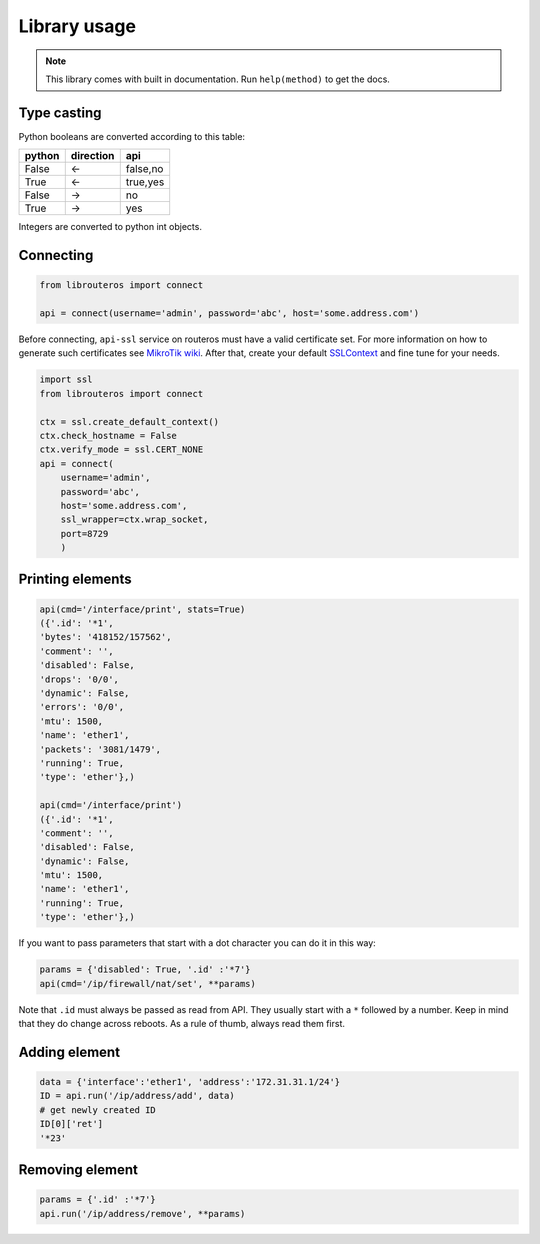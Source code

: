 Library usage
=============

.. note::

    This library comes with built in documentation. Run ``help(method)`` to get the docs.

Type casting
------------

Python booleans are converted according to this table:

====== ========= ========
python direction api
====== ========= ========
False  <-        false,no
True   <-        true,yes
False  ->        no
True   ->        yes
====== ========= ========

Integers are converted to python int objects.

Connecting
----------

.. code-block:: python

    from librouteros import connect

    api = connect(username='admin', password='abc', host='some.address.com')

Before connecting, ``api-ssl`` service on routeros must have a valid certificate set.
For more information on how to generate such certificates see `MikroTik wiki <https://wiki.mikrotik.com/wiki/Manual:Create_Certificates>`_.
After that, create your default `SSLContext <https://docs.python.org/library/ssl.html#ssl.create_default_context>`_ and fine tune for your needs.

.. code-block:: python

    import ssl
    from librouteros import connect

    ctx = ssl.create_default_context()
    ctx.check_hostname = False
    ctx.verify_mode = ssl.CERT_NONE
    api = connect(
        username='admin',
        password='abc',
        host='some.address.com',
        ssl_wrapper=ctx.wrap_socket,
        port=8729
        )



Printing elements
-----------------

.. code-block:: python

    api(cmd='/interface/print', stats=True)
    ({'.id': '*1',
    'bytes': '418152/157562',
    'comment': '',
    'disabled': False,
    'drops': '0/0',
    'dynamic': False,
    'errors': '0/0',
    'mtu': 1500,
    'name': 'ether1',
    'packets': '3081/1479',
    'running': True,
    'type': 'ether'},)

    api(cmd='/interface/print')
    ({'.id': '*1',
    'comment': '',
    'disabled': False,
    'dynamic': False,
    'mtu': 1500,
    'name': 'ether1',
    'running': True,
    'type': 'ether'},)

If you want to pass parameters that start with a dot character you can do it in this way:

.. code-block:: python

    params = {'disabled': True, '.id' :'*7'}
    api(cmd='/ip/firewall/nat/set', **params)

Note that ``.id`` must always be passed as read from API. They usually start with a ``*`` followed by a number.
Keep in mind that they do change across reboots. As a rule of thumb, always read them first.

Adding element
--------------

.. code-block:: python

    data = {'interface':'ether1', 'address':'172.31.31.1/24'}
    ID = api.run('/ip/address/add', data)
    # get newly created ID
    ID[0]['ret']
    '*23'

Removing element
----------------

.. code-block:: python

    params = {'.id' :'*7'}
    api.run('/ip/address/remove', **params)
